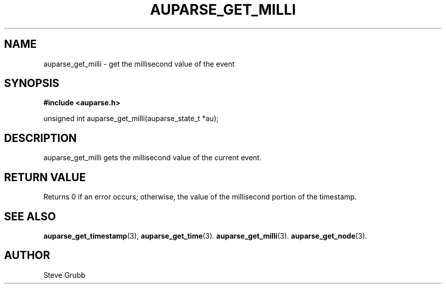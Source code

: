.TH "AUPARSE_GET_MILLI" "3" "Sept 2007" "Red Hat" "Linux Audit API"
.SH NAME
auparse_get_milli \- get the millisecond value of the event
.SH "SYNOPSIS"
.B #include <auparse.h>
.sp
unsigned int auparse_get_milli(auparse_state_t *au);

.SH "DESCRIPTION"

auparse_get_milli gets the millisecond value of the current event.

.SH "RETURN VALUE"

Returns 0 if an error occurs; otherwise, the value of the millisecond portion of the timestamp.

.SH "SEE ALSO"

.BR auparse_get_timestamp (3),
.BR auparse_get_time (3).
.BR auparse_get_milli (3).
.BR auparse_get_node (3).

.SH AUTHOR
Steve Grubb
